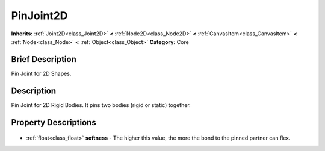.. Generated automatically by doc/tools/makerst.py in Godot's source tree.
.. DO NOT EDIT THIS FILE, but the PinJoint2D.xml source instead.
.. The source is found in doc/classes or modules/<name>/doc_classes.

.. _class_PinJoint2D:

PinJoint2D
==========

**Inherits:** :ref:`Joint2D<class_Joint2D>` **<** :ref:`Node2D<class_Node2D>` **<** :ref:`CanvasItem<class_CanvasItem>` **<** :ref:`Node<class_Node>` **<** :ref:`Object<class_Object>`
**Category:** Core

Brief Description
-----------------

Pin Joint for 2D Shapes.

Description
-----------

Pin Joint for 2D Rigid Bodies. It pins two bodies (rigid or static) together.

Property Descriptions
---------------------

  .. _class_PinJoint2D_softness:

- :ref:`float<class_float>` **softness** - The higher this value, the more the bond to the pinned partner can flex.


